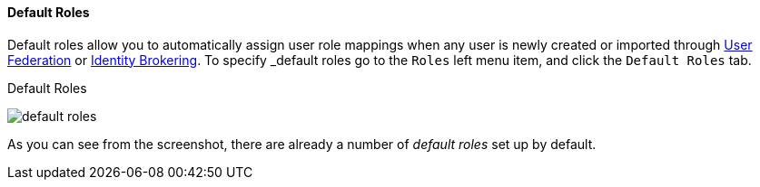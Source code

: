
==== Default Roles

Default roles allow you to automatically assign user role mappings when any user is newly created or imported through
<<fake/../../../user-federation.adoc#_user_federation, User Federation>> or <<fake/../../../identity-broker.adoc#_identity_broker, Identity Brokering>>.
To specify _default roles_ go to the `Roles` left menu item, and click the `Default Roles` tab.

.Default Roles
image:../../../{{book.images}}/default-roles.png[]

As you can see from the screenshot, there are already a number of _default roles_ set up by default.






